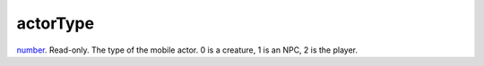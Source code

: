 actorType
====================================================================================================

`number`_. Read-only. The type of the mobile actor. 0 is a creature, 1 is an NPC, 2 is the player.

.. _`number`: ../../../lua/type/number.html
